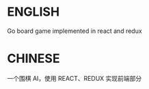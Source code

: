 * ENGLISH
  Go board game implemented in react and redux

* CHINESE
  一个围棋 AI，使用 REACT、REDUX 实现前端部分
